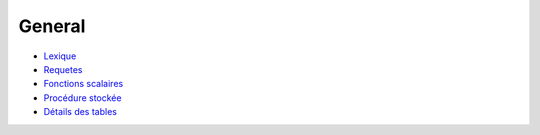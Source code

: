 =======
General
=======

-  Lexique_
-  Requetes_
- `Fonctions scalaires`_
- `Procédure stockée`_
- `Détails des tables`_

.. _Lexique: lexique.html

.. _Requetes: requetes.html

.. _Fonctions scalaires: sql-functions-scalaire.html

.. _Procédure stockée: sql-stockate-procedure.html

.. _Détails des tables: details-tables.html